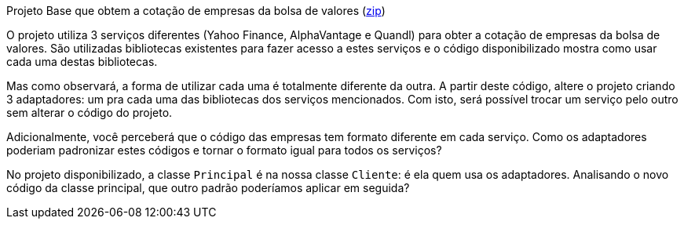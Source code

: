 
Projeto Base que obtem a cotação de empresas da bolsa de valores (link:https://kinolien.github.io/gitzip/?download=/manoelcampos/padroes-projetos/tree/master/estruturais/adapter/cotacao-bolsa-valores[zip])

O projeto utiliza 3 serviços diferentes (Yahoo Finance, AlphaVantage e Quandl) para obter a cotação de empresas da bolsa de valores.
São utilizadas bibliotecas existentes para fazer acesso a estes serviços
e o código disponibilizado mostra como usar cada uma destas bibliotecas.

Mas como observará, a forma de utilizar cada uma é totalmente diferente da outra.
A partir deste código, altere o projeto criando 3 adaptadores: um pra cada uma
das bibliotecas dos serviços mencionados.
Com isto, será possível trocar um serviço pelo outro sem alterar o código do projeto.

Adicionalmente, você perceberá que o código das empresas tem formato diferente em cada serviço.
Como os adaptadores poderiam padronizar estes códigos e tornar o formato igual para todos os serviços?

No projeto disponibilizado, a classe `Principal` é na nossa classe `Cliente`: é ela quem usa os adaptadores. 
Analisando o novo código da classe principal, que outro padrão poderíamos aplicar em seguida?


